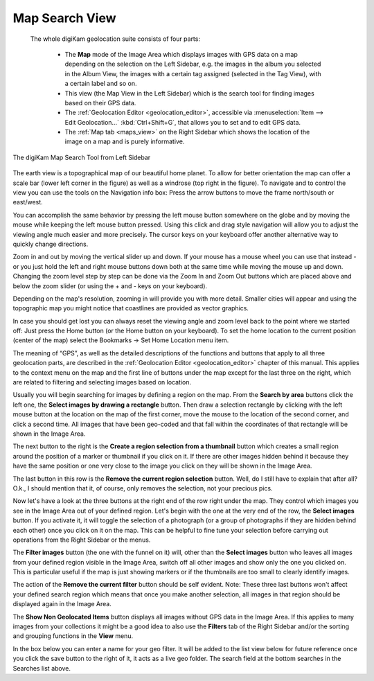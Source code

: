 .. meta::
   :description: digiKam Main Window Map Search View
   :keywords: digiKam, documentation, user manual, photo management, open source, free, learn, easy, map, search, geolocation

.. metadata-placeholder

   :authors: - digiKam Team

   :license: see Credits and License page for details (https://docs.digikam.org/en/credits_license.html)

.. _mapsearch_view:

Map Search View
---------------

 The whole digiKam geolocation suite consists of four parts:

    - The **Map** mode of the Image Area which displays images with GPS data on a map depending on the selection on the Left Sidebar, e.g. the images in the album you selected in the Album View, the images with a certain tag assigned (selected in the Tag View), with a certain label and so on.

    - This view (the Map View in the Left Sidebar) which is the search tool for finding images based on their GPS data.

    - The :ref:`Geolocation Editor <geolocation_editor>`, accessible via :menuselection:`Item --> Edit Geolocation...` :kbd:`Ctrl+Shift+G`, that allows you to set and to edit GPS data.

    - The :ref:`Map tab <maps_view>` on the Right Sidebar which shows the location of the image on a map and is purely informative.

.. figure:: images/mainwindow_mapsearch.webp
    :alt:
    :align: center

    The digiKam Map Search Tool from Left Sidebar

The earth view is a topographical map of our beautiful home planet. To allow for better orientation the map can offer a scale bar (lower left corner in the figure) as well as a windrose (top right in the figure). To navigate and to control the view you can use the tools on the Navigation info box: Press the arrow buttons to move the frame north/south or east/west.

You can accomplish the same behavior by pressing the left mouse button somewhere on the globe and by moving the mouse while keeping the left mouse button pressed. Using this click and drag style navigation will allow you to adjust the viewing angle much easier and more precisely. The cursor keys on your keyboard offer another alternative way to quickly change directions.

Zoom in and out by moving the vertical slider up and down. If your mouse has a mouse wheel you can use that instead - or you just hold the left and right mouse buttons down both at the same time while moving the mouse up and down. Changing the zoom level step by step can be done via the Zoom In and Zoom Out buttons which are placed above and below the zoom slider (or using the + and - keys on your keyboard).

Depending on the map's resolution, zooming in will provide you with more detail. Smaller cities will appear and using the topographic map you might notice that coastlines are provided as vector graphics.

In case you should get lost you can always reset the viewing angle and zoom level back to the point where we started off: Just press the Home button (or the Home button on your keyboard). To set the home location to the current position (center of the map) select the Bookmarks → Set Home Location menu item.

The meaning of “GPS”, as well as the detailed descriptions of the functions and buttons that apply to all three geolocation parts, are described in the :ref:`Geolocation Editor <geolocation_editor>` chapter of this manual. This applies to the context menu on the map and the first line of buttons under the map except for the last three on the right, which are related to filtering and selecting images based on location.

Usually you will begin searching for images by defining a region on the map. From the **Search by area** buttons click the left one, the **Select images by drawing a rectangle** button. Then draw a selection rectangle by clicking with the left mouse button at the location on the map of the first corner, move the mouse to the location of the second corner, and click a second time. All images that have been geo-coded and that fall within the coordinates of that rectangle will be shown in the Image Area.

The next button to the right is the **Create a region selection from a thumbnail** button which creates a small region around the position of a marker or thumbnail if you click on it. If there are other images hidden behind it because they have the same position or one very close to the image you click on they will be shown in the Image Area.

The last button in this row is the **Remove the current region selection** button. Well, do I still have to explain that after all? O.k., I should mention that it, of course, only removes the selection, not your precious pics.

Now let's have a look at the three buttons at the right end of the row right under the map. They control which images you see in the Image Area out of your defined region. Let's begin with the one at the very end of the row, the **Select images** button. If you activate it, it will toggle the selection of a photograph (or a group of photographs if they are hidden behind each other) once you click on it on the map. This can be helpful to fine tune your selection before carrying out operations from the Right Sidebar or the menus.

The **Filter images** button (the one with the funnel on it) will, other than the **Select images** button who leaves all images from your defined region visible in the Image Area, switch off all other images and show only the one you clicked on. This is particular useful if the map is just showing markers or if the thumbnails are too small to clearly identify images.

The action of the **Remove the current filter** button should be self evident. Note: These three last buttons won't affect your defined search region which means that once you make another selection, all images in that region should be displayed again in the Image Area.

The **Show Non Geolocated Items** button displays all images without GPS data in the Image Area. If this applies to many images from your collections it might be a good idea to also use the **Filters** tab of the Right Sidebar and/or the sorting and grouping functions in the **View** menu.

In the box below you can enter a name for your geo filter. It will be added to the list view below for future reference once you click the save button to the right of it, it acts as a live geo folder. The search field at the bottom searches in the Searches list above.
